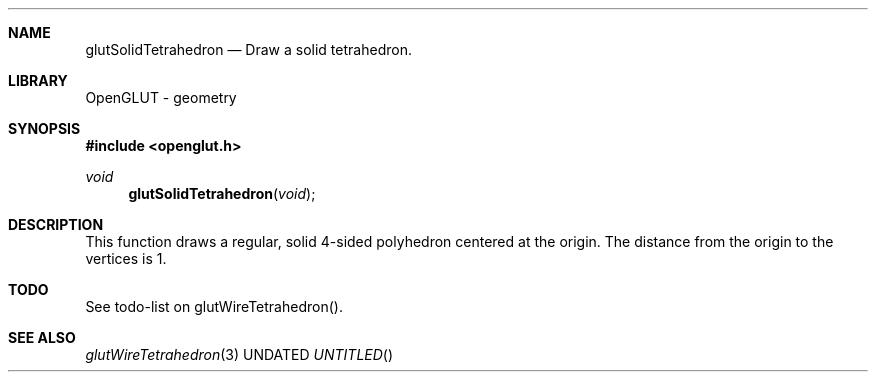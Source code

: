 .\" Copyright 2004, the OpenGLUT contributors
.Dt GLUTSOLIDTETRAHEDRON 3 LOCAL
.Dd
.Sh NAME
.Nm glutSolidTetrahedron
.Nd Draw a solid tetrahedron.
.Sh LIBRARY
OpenGLUT - geometry
.Sh SYNOPSIS
.In openglut.h
.Ft  void
.Fn glutSolidTetrahedron "void"
.Sh DESCRIPTION
This function draws a regular, solid 4-sided polyhedron
centered at the origin.
The distance from the origin to the vertices is 1.
.Pp
.Sh TODO
See todo-list on glutWireTetrahedron().
.Pp
.Sh SEE ALSO
.Xr glutWireTetrahedron 3
.fl
.sp 3
